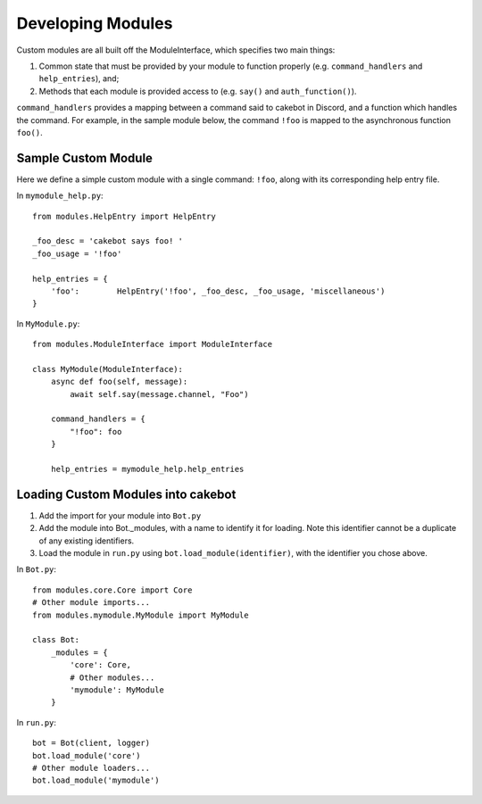 Developing Modules
==================

Custom modules are all built off the ModuleInterface, which specifies two main things:

1. Common state that must be provided by your module to function properly (e.g. ``command_handlers`` and ``help_entries``), and;
2. Methods that each module is provided access to (e.g. ``say()`` and ``auth_function()``).

``command_handlers`` provides a mapping between a command said to cakebot in Discord, and a function which handles the command.
For example, in the sample module below, the command ``!foo`` is mapped to the asynchronous function ``foo()``.

Sample Custom Module
--------------------
Here we define a simple custom module with a single command: ``!foo``, along with its corresponding help entry file.

In ``mymodule_help.py``: ::

    from modules.HelpEntry import HelpEntry

    _foo_desc = 'cakebot says foo! '
    _foo_usage = '!foo'

    help_entries = {
        'foo':        HelpEntry('!foo', _foo_desc, _foo_usage, 'miscellaneous')
    }


In ``MyModule.py``: ::

    from modules.ModuleInterface import ModuleInterface

    class MyModule(ModuleInterface):
        async def foo(self, message):
            await self.say(message.channel, "Foo")

        command_handlers = {
            "!foo": foo
        }

        help_entries = mymodule_help.help_entries

Loading Custom Modules into cakebot
-----------------------------------

1. Add the import for your module into ``Bot.py``
2. Add the module into Bot._modules, with a name to identify it for loading. Note this identifier cannot be a duplicate of any existing identifiers.
3. Load the module in ``run.py`` using ``bot.load_module(identifier)``, with the identifier you chose above.

In ``Bot.py``: ::

    from modules.core.Core import Core
    # Other module imports...
    from modules.mymodule.MyModule import MyModule

    class Bot:
        _modules = {
            'core': Core,
            # Other modules...
            'mymodule': MyModule
        }

In ``run.py``: ::

    bot = Bot(client, logger)
    bot.load_module('core')
    # Other module loaders...
    bot.load_module('mymodule')

